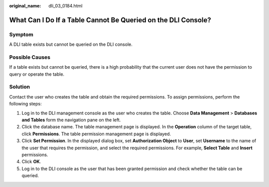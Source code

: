 :original_name: dli_03_0184.html

.. _dli_03_0184:

What Can I Do If a Table Cannot Be Queried on the DLI Console?
==============================================================

Symptom
-------

A DLI table exists but cannot be queried on the DLI console.

Possible Causes
---------------

If a table exists but cannot be queried, there is a high probability that the current user does not have the permission to query or operate the table.

Solution
--------

Contact the user who creates the table and obtain the required permissions. To assign permissions, perform the following steps:

#. Log in to the DLI management console as the user who creates the table. Choose **Data Management** > **Databases and Tables** form the navigation pane on the left.
#. Click the database name. The table management page is displayed. In the **Operation** column of the target table, click **Permissions**. The table permission management page is displayed.
#. Click **Set Permission**. In the displayed dialog box, set **Authorization Object** to **User**, set **Username** to the name of the user that requires the permission, and select the required permissions. For example, **Select Table** and **Insert** permissions.
#. Click **OK**.
#. Log in to the DLI console as the user that has been granted permission and check whether the table can be queried.
